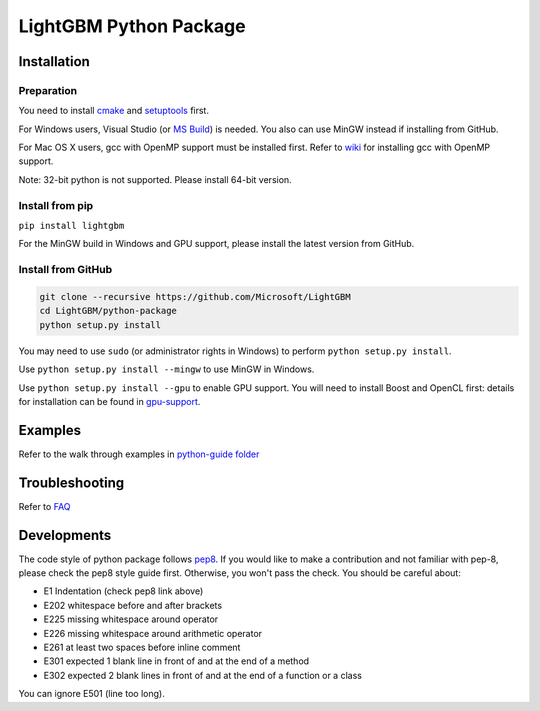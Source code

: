 LightGBM Python Package
=======================

|PyPI version|


Installation
------------

Preparation
'''''''''''

You need to install `cmake <https://cmake.org/>`_ and `setuptools <https://pypi.python.org/pypi/setuptools>`_ first. 

For Windows users, Visual Studio (or `MS Build <https://www.visualstudio.com/downloads/#build-tools-for-visual-studio-2017>`_) is needed. You also can use MinGW instead if installing from GitHub.

For Mac OS X users, gcc with OpenMP support must be installed first. Refer to `wiki <https://github.com/Microsoft/LightGBM/wiki/Installation-Guide#osx>`_ for installing gcc with OpenMP support.

Note: 32-bit python is not supported. Please install 64-bit version.

Install from pip
''''''''''''''''

``pip install lightgbm``

For the MinGW build in Windows and GPU support, please install the latest version from GitHub.

Install from GitHub
'''''''''''''''''''

.. code:: sh

    git clone --recursive https://github.com/Microsoft/LightGBM
    cd LightGBM/python-package
    python setup.py install

You may need to use ``sudo`` (or administrator rights in Windows) to perform ``python setup.py install``.

Use ``python setup.py install --mingw`` to use MinGW in Windows.

Use ``python setup.py install --gpu`` to enable GPU support. You will need to install Boost and OpenCL first: details for installation can be found in `gpu-support <https://github.com/Microsoft/LightGBM/wiki/Installation-Guide#with-gpu-support>`_.

Examples
--------

Refer to the walk through examples in `python-guide folder <https://github.com/Microsoft/LightGBM/tree/master/examples/python-guide>`_


Troubleshooting
---------------

Refer to `FAQ <https://github.com/Microsoft/LightGBM/tree/master/docs/FAQ.md>`_ 

Developments
------------

The code style of python package follows `pep8 <https://www.python.org/dev/peps/pep-0008/>`_. If you would like to make a contribution and not familiar with pep-8, please check the pep8 style guide first. Otherwise, you won't pass the check. You should be careful about:

- E1 Indentation (check pep8 link above)
- E202 whitespace before and after brackets
- E225 missing whitespace around operator
- E226 missing whitespace around arithmetic operator
- E261 at least two spaces before inline comment
- E301 expected 1 blank line in front of and at the end of a method
- E302 expected 2 blank lines in front of and at the end of a function or a class

You can ignore E501 (line too long).


.. |PyPI version| image:: https://badge.fury.io/py/lightgbm.svg
    :target: https://badge.fury.io/py/lightgbm
